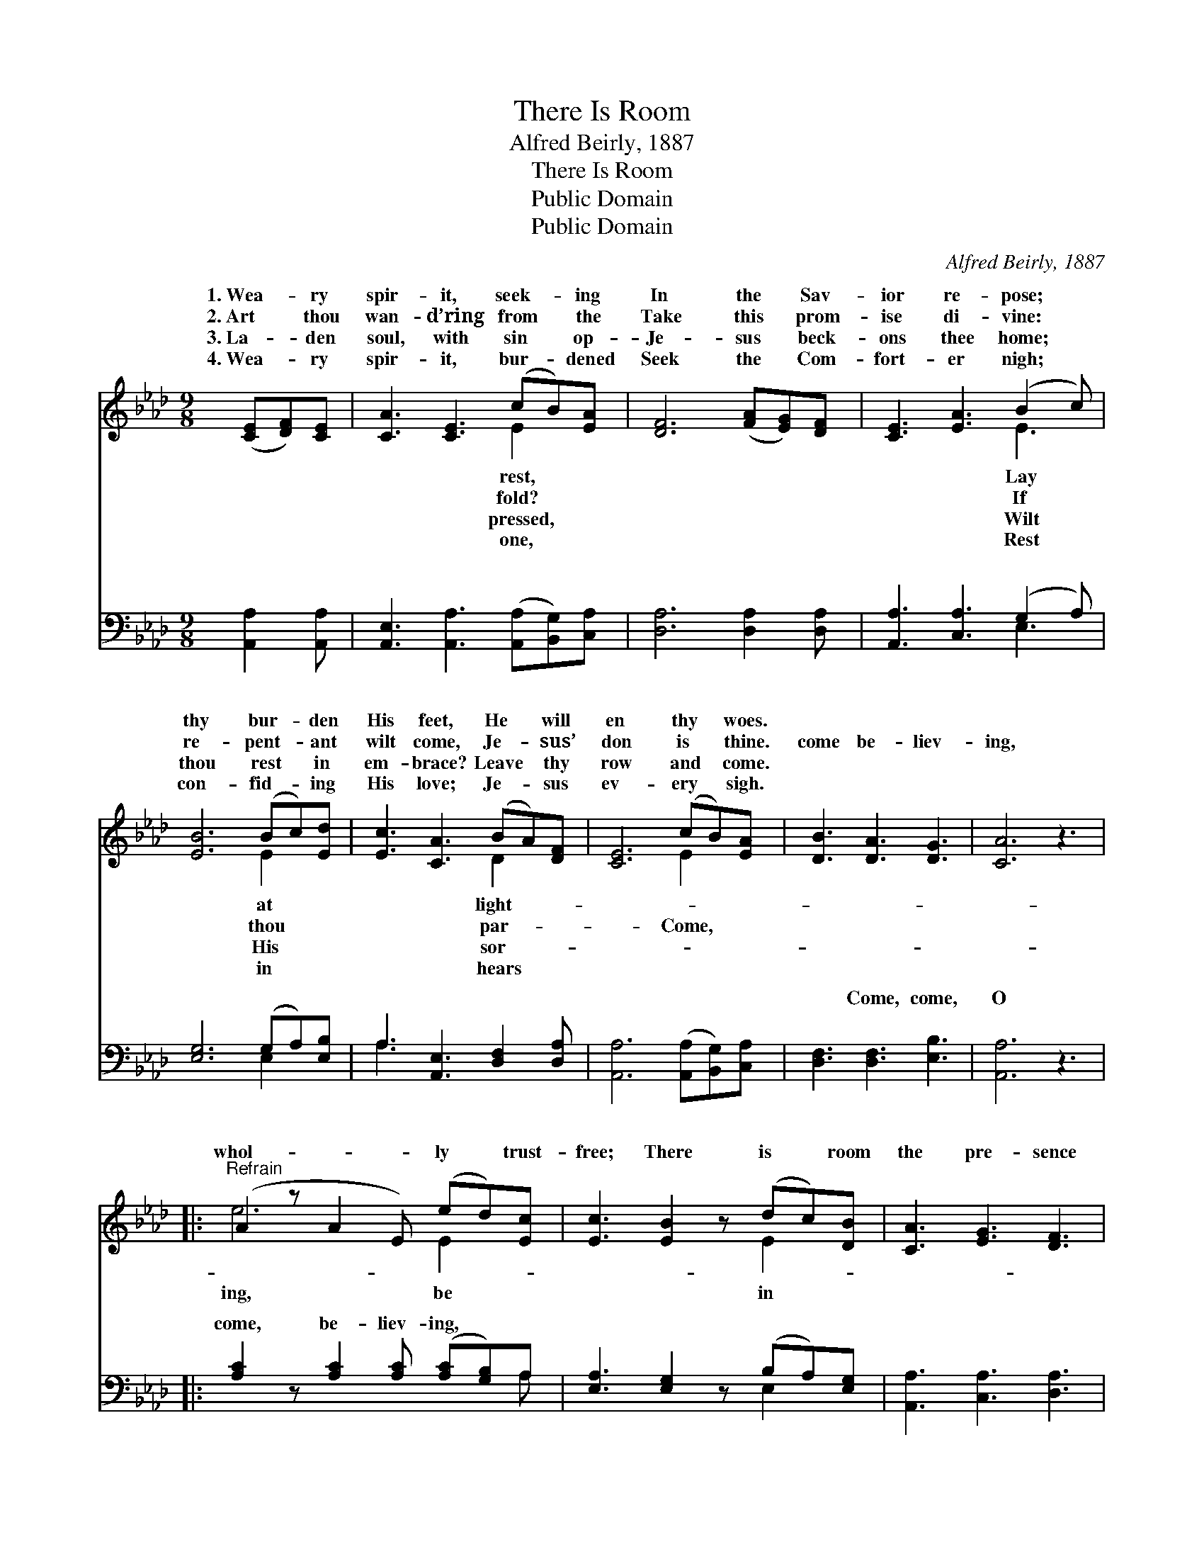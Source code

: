 X:1
T:There Is Room
T:Alfred Beirly, 1887
T:There Is Room
T:Public Domain
T:Public Domain
C:Alfred Beirly, 1887
Z:Public Domain
%%score ( 1 2 ) ( 3 4 )
L:1/8
M:9/8
K:Ab
V:1 treble 
V:2 treble 
V:3 bass 
V:4 bass 
V:1
 ([CE][DF])[CE] | [CA]3 [CE]3 (cB)[EA] | [DF]6 ([FA][EG])[DF] | [CE]3 [EA]3 (B2 c) | %4
w: 1.~Wea- * ry|spir- it, seek- * ing|In the * Sav-|ior re- pose; *|
w: 2.~Art * thou|wan- d’ring from * the|Take this * prom-|ise di- vine: *|
w: 3.~La- * den|soul, with sin * op-|Je- sus * beck-|ons thee home; *|
w: 4.~Wea- * ry|spir- it, bur- * dened|Seek the * Com-|fort- er nigh; *|
 [EB]6 (Bc)[Ed] | [Ec]3 [CA]3 (BA)[DF] | [CE]6 (cB)[EA] | [DB]3 [DA]3 [DG]3 | [CA]6 z3 |: %9
w: thy bur- * den|His feet, He * will|en thy * woes.|||
w: re- pent- * ant|wilt come, Je- * sus’|don is * thine.|come be- liev-|ing,|
w: thou rest * in|em- brace? Leave * thy|row and * come.|||
w: con- fid- * ing|His love; Je- * sus|ev- ery * sigh.|||
"^Refrain" (A2 z A2 E) (ed)[Ec] | [Ec]3 [EB]2 z (dc)[DB] | [CA]3 [EG]3 [DF]3 | %12
w: |||
w: whol- * * ly * trust-|free; There is * room|the pre- sence|
w: |||
w: |||
 [CE]6 [CE]2 [=B,=D] [CE]3 [CA]3 [Ec]3 | [DB]3 [FA]3 [DF]3 | [CE]3 [EA]3 [EB]3 | [Ec]6 z3 :| %16
w: ||||
w: of Je- sus for thee, Je-|sus for thee.|||
w: ||||
w: ||||
 [CE]3 [Ec]3 [DB]3 | [CA]6 |] %18
w: ||
w: ||
w: ||
w: ||
V:2
 x3 | x6 E2 x | x9 | x6 E3 | x6 E2 x | x6 D2 x | x6 E2 x | x9 | x9 |: e6 E2 x | x6 E2 x | x9 | %12
w: |rest,||Lay|at|light-|||||||
w: |fold?||If|thou|par-|Come,|||ing, be|in||
w: |pressed,||Wilt|His|sor-|||||||
w: |one,||Rest|in|hears|||||||
 x18 | x9 | x9 | x9 :| x9 | x6 |] %18
w: ||||||
w: ||||||
w: ||||||
w: ||||||
V:3
 [A,,A,]2 [A,,A,] | [A,,E,]3 [A,,A,]3 ([A,,A,][B,,G,])[C,A,] | [D,A,]6 [D,A,]2 [D,A,] | %3
w: ~ ~|~ ~ ~ * ~|~ ~ ~|
 [A,,A,]3 [C,A,]3 (G,2 A,) | [E,G,]6 (G,A,)[E,B,] | A,3 [A,,E,]3 [D,F,]2 [D,A,] | %6
w: ~ ~ ~ *|~ ~ * ~|~ ~ ~ ~|
 [A,,A,]6 ([A,,A,][B,,G,])[C,A,] | [D,F,]3 [D,F,]3 [E,B,]3 | [A,,A,]6 z3 |: %9
w: ~ ~ * ~|~ Come, come,|O|
 [A,C]2 z [A,C]2 [A,C] ([A,C][G,B,])A, | [E,A,]3 [E,G,]2 z (B,A,)[E,G,] | %11
w: come, be- liev- ing, * *||
 [A,,A,]3 [C,A,]3 [D,A,]3 | [A,,A,]6 [A,,A,]2 [A,,A,] [A,,A,]3 [A,,E,]3 [A,,A,]3 | %13
w: ||
 [D,F,]3 [D,A,]3 [D,A,]3 | [A,,A,]3 [C,A,]3 [E,G,]3 | A,6 z3 :| [E,A,]3 [E,A,]3 [E,G,]3 | %17
w: ||||
 [A,,A,]6 |] %18
w: |
V:4
 x3 | x9 | x9 | x6 E,3 | x6 E,2 x | A,3 x6 | x9 | x9 | x9 |: x8 A, | x6 E,2 x | x9 | x18 | x9 | %14
w: |||~|~|~|||||||||
 x9 | A,6 x3 :| x9 | x6 |] %18
w: ||||

